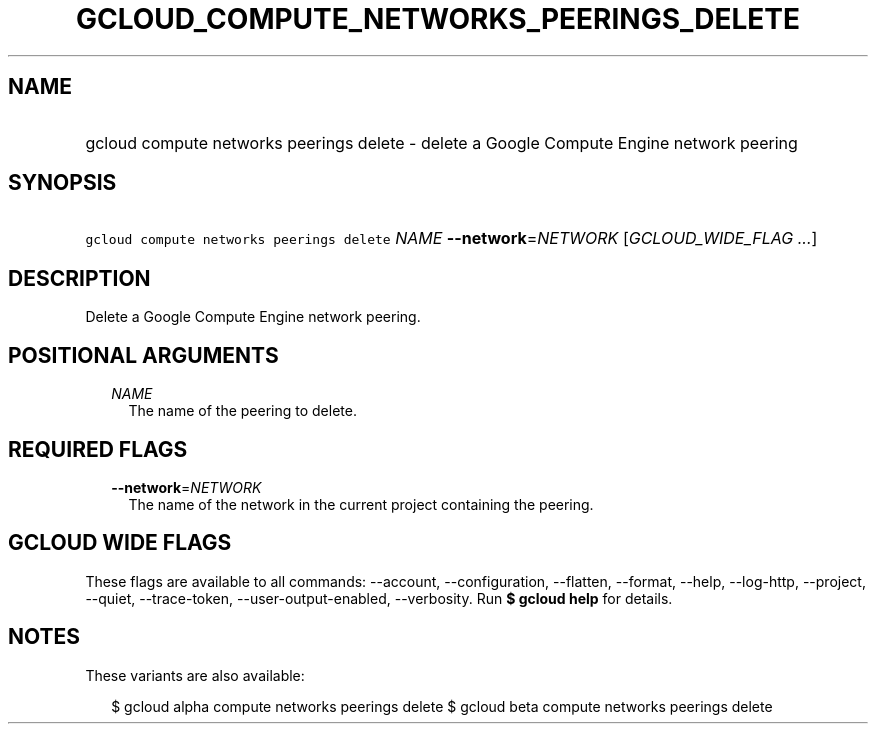 
.TH "GCLOUD_COMPUTE_NETWORKS_PEERINGS_DELETE" 1



.SH "NAME"
.HP
gcloud compute networks peerings delete \- delete a Google Compute Engine network peering



.SH "SYNOPSIS"
.HP
\f5gcloud compute networks peerings delete\fR \fINAME\fR \fB\-\-network\fR=\fINETWORK\fR [\fIGCLOUD_WIDE_FLAG\ ...\fR]



.SH "DESCRIPTION"

Delete a Google Compute Engine network peering.



.SH "POSITIONAL ARGUMENTS"

.RS 2m
.TP 2m
\fINAME\fR
The name of the peering to delete.


.RE
.sp

.SH "REQUIRED FLAGS"

.RS 2m
.TP 2m
\fB\-\-network\fR=\fINETWORK\fR
The name of the network in the current project containing the peering.


.RE
.sp

.SH "GCLOUD WIDE FLAGS"

These flags are available to all commands: \-\-account, \-\-configuration,
\-\-flatten, \-\-format, \-\-help, \-\-log\-http, \-\-project, \-\-quiet,
\-\-trace\-token, \-\-user\-output\-enabled, \-\-verbosity. Run \fB$ gcloud
help\fR for details.



.SH "NOTES"

These variants are also available:

.RS 2m
$ gcloud alpha compute networks peerings delete
$ gcloud beta compute networks peerings delete
.RE

